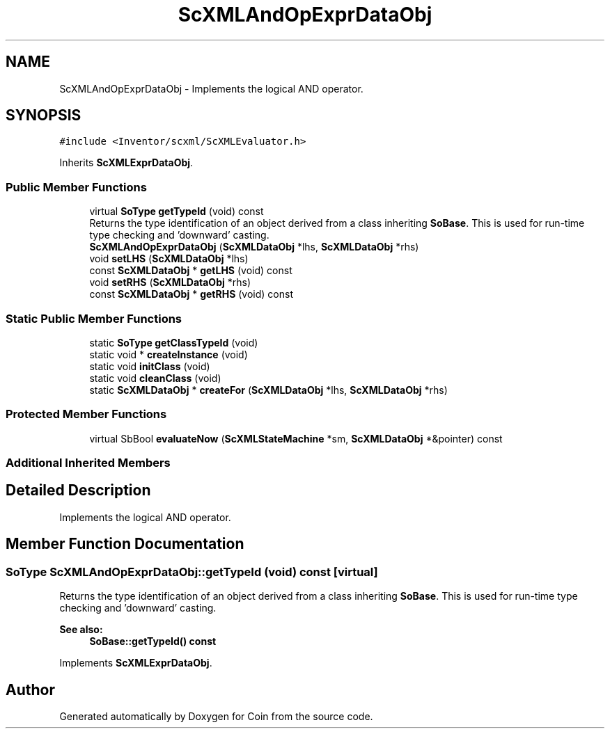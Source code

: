 .TH "ScXMLAndOpExprDataObj" 3 "Sun May 28 2017" "Version 4.0.0a" "Coin" \" -*- nroff -*-
.ad l
.nh
.SH NAME
ScXMLAndOpExprDataObj \- Implements the logical AND operator\&.  

.SH SYNOPSIS
.br
.PP
.PP
\fC#include <Inventor/scxml/ScXMLEvaluator\&.h>\fP
.PP
Inherits \fBScXMLExprDataObj\fP\&.
.SS "Public Member Functions"

.in +1c
.ti -1c
.RI "virtual \fBSoType\fP \fBgetTypeId\fP (void) const"
.br
.RI "Returns the type identification of an object derived from a class inheriting \fBSoBase\fP\&. This is used for run-time type checking and 'downward' casting\&. "
.ti -1c
.RI "\fBScXMLAndOpExprDataObj\fP (\fBScXMLDataObj\fP *lhs, \fBScXMLDataObj\fP *rhs)"
.br
.ti -1c
.RI "void \fBsetLHS\fP (\fBScXMLDataObj\fP *lhs)"
.br
.ti -1c
.RI "const \fBScXMLDataObj\fP * \fBgetLHS\fP (void) const"
.br
.ti -1c
.RI "void \fBsetRHS\fP (\fBScXMLDataObj\fP *rhs)"
.br
.ti -1c
.RI "const \fBScXMLDataObj\fP * \fBgetRHS\fP (void) const"
.br
.in -1c
.SS "Static Public Member Functions"

.in +1c
.ti -1c
.RI "static \fBSoType\fP \fBgetClassTypeId\fP (void)"
.br
.ti -1c
.RI "static void * \fBcreateInstance\fP (void)"
.br
.ti -1c
.RI "static void \fBinitClass\fP (void)"
.br
.ti -1c
.RI "static void \fBcleanClass\fP (void)"
.br
.ti -1c
.RI "static \fBScXMLDataObj\fP * \fBcreateFor\fP (\fBScXMLDataObj\fP *lhs, \fBScXMLDataObj\fP *rhs)"
.br
.in -1c
.SS "Protected Member Functions"

.in +1c
.ti -1c
.RI "virtual SbBool \fBevaluateNow\fP (\fBScXMLStateMachine\fP *sm, \fBScXMLDataObj\fP *&pointer) const"
.br
.in -1c
.SS "Additional Inherited Members"
.SH "Detailed Description"
.PP 
Implements the logical AND operator\&. 
.SH "Member Function Documentation"
.PP 
.SS "\fBSoType\fP ScXMLAndOpExprDataObj::getTypeId (void) const\fC [virtual]\fP"

.PP
Returns the type identification of an object derived from a class inheriting \fBSoBase\fP\&. This is used for run-time type checking and 'downward' casting\&. 
.PP
\fBSee also:\fP
.RS 4
\fBSoBase::getTypeId() const\fP 
.RE
.PP

.PP
Implements \fBScXMLExprDataObj\fP\&.

.SH "Author"
.PP 
Generated automatically by Doxygen for Coin from the source code\&.
